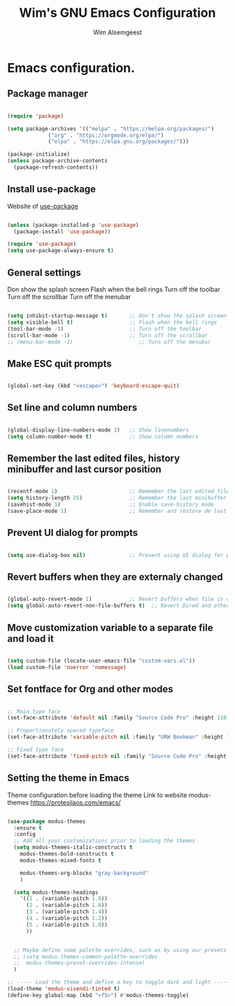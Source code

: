 #+TITLE: Wim's GNU Emacs Configuration
#+AUTHOR: Wim Alsemgeest
#+DESCRIPTION: Personal Emacs configuration.
#+STARTUP: showeverything
#+OPTIONS: toc:2

* Emacs configuration.
** Package manager
#+begin_src emacs-lisp

  (require 'package)

  (setq package-archives '(("melpa" . "https://melpa.org/packages/")
			   ("org" . "https://orgmode.org/elpa/")
			   ("elpa" . "https://elpa.gnu.org/packages/")))

  (package-initialize)
  (unless package-archive-contents
    (package-refresh-contents))
  
#+end_src

** Install use-package
Website of [[https://github.com/jwiegley/use-package#installing-use-package][use-package]]
#+begin_src emacs-lisp

  (unless (package-installed-p 'use-package)
    (package-install 'use-package))

  (require 'use-package)
  (setq use-package-always-ensure t)

  #+end_src

** General settings
Don show the splash screen
Flash when the bell rings
Turn off the toolbar
Turn off the scrollbar
Turn off the menubar
  
#+begin_src emacs-lisp

  (setq inhibit-startup-message t)       ;; Don't show the splash screen
  (setq visible-bell t)                  ;; Flash when the bell rings
  (tool-bar-mode -1)                     ;; Turn off the toolbar
  (scroll-bar-mode -1)                   ;; Turn off the scrollbar
  ;; (menu-bar-mode -1)                     ;; Turn off the menubar
  
#+end_src


** Make ESC quit prompts
#+begin_src emacs-lisp

  (global-set-key (kbd "<escape>") 'keyboard-escape-quit)

#+end_src

** Set line and column numbers
#+begin_src emacs-lisp

  (global-display-line-numbers-mode 1)   ;; Show linenumbers
  (setq column-number-mode t)            ;; Show column numbers

#+end_src

** Remember the last edited files, history minibuffer and last cursor position
#+begin_src emacs-lisp

  (recentf-mode 1)                       ;; Remember the last edited files
  (setq history-length 25)               ;; Remember the last minibuffer prompts
  (savehist-mode 1)                      ;; Enable save-history mode
  (save-place-mode 1)                    ;; Remember and restore de last cursor position

#+end_src
** Prevent UI dialog for prompts
#+begin_src emacs-lisp

  (setq use-dialog-box nil)              ;; Prevent using UI dialog for prompts

#+end_src

** Revert buffers when they are externaly changed
#+begin_src emacs-lisp

  (global-auto-revert-mode 1)            ;; Revert buffers when file is changed
  (setq global-auto-revert-non-file-buffers t)  ;; Revert Dired and other buffers
  
#+end_src

** Move customization variable to a separate file and load it
#+begin_src emacs-lisp

  (setq custom-file (locate-user-emacs-file "custom-vars.el"))
  (load custom-file 'noerror 'nomessage)
  
#+end_src

** Set fontface for Org and other modes
#+begin_src emacs-lisp

  ;; Main type face
  (set-face-attribute 'default nil :family "Source Code Pro" :height 110)

  ;; Proportionately spaced typeface
  (set-face-attribute 'variable-pitch nil :family "URW Bookman" :height 110)

  ;; Fixed type face
  (set-face-attribute 'fixed-pitch nil :family "Source Code Pro" :height 110)
  
#+end_src

** Setting the theme in Emacs
Theme configuration before loading the theme
Link to website modus-themes https://protesilaos.com/emacs/
#+begin_src emacs-lisp

  (use-package modus-themes
    :ensure t
    :config
    ;; Add all your customizations prior to loading the themes
    (setq modus-themes-italic-constructs t
	  modus-themes-bold-constructs t
	  modus-themes-mixed-fonts t

	  modus-themes-org-blocks "gray-background"
	  )

    (setq modus-themes-headings
	  '((1 . (variable-pitch 1.8))
	    (2 . (variable-pitch 1.6))
	    (3 . (variable-pitch 1.4))
	    (4 . (variable-pitch 1.2))
	    (5 . (variable-pitch 1.0))
	    ))
  

    ;; Maybe define some palette overrides, such as by using our presets
    ;; (setq modus-themes-common-palette-overrides
    ;;	modus-themes-preset-overrides-intense)
    )

  ;; ----- Load the theme and define a key to toggle dark and light ----------------------------------
  (load-theme 'modus-vivendi-tinted t)
  (define-key global-map (kbd "<f5>") #'modus-themes-toggle)

#+end_src
